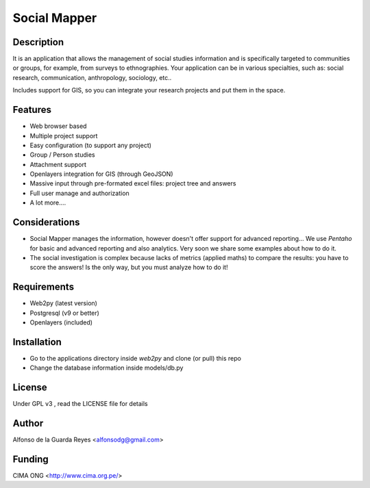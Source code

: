 Social Mapper
-------------


Description
***********

It is an application that allows the management of social studies information and is specifically targeted to communities or groups, for example, from surveys to ethnographies. Your application can be in various specialties, such as: social research, communication, anthropology, sociology, etc..

Includes support for GIS, so you can integrate your research projects and put them in the space.


Features
********

- Web browser based

- Multiple project support

- Easy configuration (to support any project)

- Group / Person studies

- Attachment support

- Openlayers integration for GIS (through GeoJSON)

- Massive input through pre-formated excel files: project tree and answers

- Full user manage and authorization

- A lot more....


Considerations
**************

- Social Mapper manages the information, however doesn't offer support for advanced reporting... We use *Pentaho* for basic and advanced reporting and also analytics.  Very soon we share some examples about how to do it.

- The social investigation is complex because lacks of metrics (applied maths) to compare the results: you have to score the answers! Is the only way, but you must analyze how to do it!


Requirements
************

- Web2py (latest version)

- Postgresql (v9 or better)

- Openlayers (included)


Installation
************

- Go to the applications directory inside *web2py* and clone (or pull) this repo

- Change the database information inside models/db.py


License
*******

Under GPL v3 , read the LICENSE file for details


Author
******

Alfonso de la Guarda Reyes <alfonsodg@gmail.com>


Funding
*******

CIMA ONG <http://www.cima.org.pe/>
